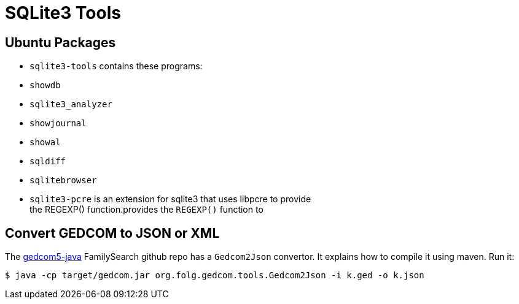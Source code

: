 = SQLite3 Tools

== Ubuntu Packages

* `sqlite3-tools` contains these programs:
  * `showdb`
  * `sqlite3_analyzer`
  * `showjournal`
  * `showal`
  * `sqldiff`
* `sqlitebrowser`
* `sqlite3-pcre` is an extension for sqlite3 that uses libpcre to provide +
the REGEXP() function.provides the `REGEXP()` function to

== Convert GEDCOM to JSON or XML

The https://github.com/FamilySearch/gedcom5-java[gedcom5-java] FamilySearch github repo has a `Gedcom2Json` convertor.
It explains how to compile it using maven. Run it:

[source,bash]
----
$ java -cp target/gedcom.jar org.folg.gedcom.tools.Gedcom2Json -i k.ged -o k.json 
----
